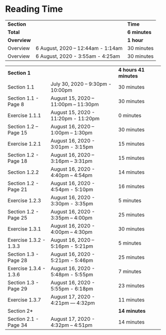 * Reading Time

| *Section* | | *Time* |
| *Total* | | *6 minutes* |
| *Overview* | | *1 hour* |
| Overview | 6 August, 2020 – 12:44am - 1:14am | 30 minutes |
| Overview | 6 August, 2020 - 3:55am - 4:25am | 30 minutes |

| *Section 1* | | *4 hours 41 minutes* | 
| Section 1.1 | July 30, 2020 – 9:30pm - 10:00pm | 30 minutes |
| Section 1.1 - Page 8 | August 15, 2020 – 11:00pm – 11:30pm | 30 minutes |
| Exercise 1.1.1 | August 15, 2020 - 11:20pm - 11:20pm | 0 minutes |
| Section 1.2 – Page 15 | August 16, 2020 – 1:00pm – 1:30pm | 30 minutes |
| Exercise 1.2.1 | August 16, 2020 - 3:01pm - 3:15pm | 15 minutes |
| Section 1.2 - Page 18 | August 16, 2020 – 3:16pm – 3:31pm | 15 minutes |
| Section 1.2.2 | August 16, 2020 - 4:40pm – 4:54pm | 14 minutes |
| Section 1.2 - Page 21 | August 16, 2020 - 4:54pm - 5:10pm | 16 minutes |
| Exercise 1.2.3 | August 16, 2020 - 3:30pm - 3:35pm | 5 minutes |
| Section 1.2 - Page 25 | August 16, 2020 - 3:35pm – 4:00pm | 25 minutes |
| Exercise 1.3.1 | August 16, 2020 - 4:00pm – 4:30pm | 30 minutes |
| Exercise 1.3.2 - 1.3.3 | August 16, 2020 – 5:16pm - 5:21pm | 5 minutes |
| Section 1.3 - Page 28 | August 16, 2020 - 5:21pm - 5:46pm | 25 minutes |
| Exercise 1.3.4 - 1.3.6 | August 16, 2020 - 5:48pm - 5:55pm | 7 minutes |
| Section 1.3 - Page 29 | August 16, 2020 - 5:55pm - 6:18pm | 23 minutes |
| Exercise 1.3.7 | August 17, 2020 - 4:21pm — 4:32pm | 11 minutes |
| Section 2* | | *14 minutes* |
| Section 2.1 - Page 34 | August 17, 2020 - 4:32pm – 4:51pm | 14 minutes |
